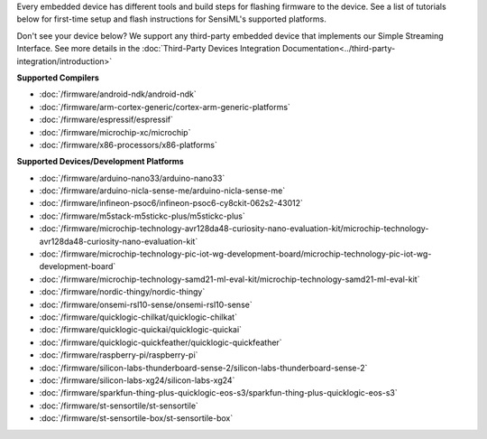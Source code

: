 Every embedded device has different tools and build steps for flashing firmware to the device. See a list of tutorials below for first-time setup and flash instructions for SensiML's supported platforms.

Don't see your device below? We support any third-party embedded device that implements our Simple Streaming Interface. See more details in the :doc:`Third-Party Devices Integration Documentation<../third-party-integration/introduction>`

**Supported Compilers**

- :doc:`/firmware/android-ndk/android-ndk`
- :doc:`/firmware/arm-cortex-generic/cortex-arm-generic-platforms`
- :doc:`/firmware/espressif/espressif`
- :doc:`/firmware/microchip-xc/microchip`
- :doc:`/firmware/x86-processors/x86-platforms`

**Supported Devices/Development Platforms**

- :doc:`/firmware/arduino-nano33/arduino-nano33`
- :doc:`/firmware/arduino-nicla-sense-me/arduino-nicla-sense-me`
- :doc:`/firmware/infineon-psoc6/infineon-psoc6-cy8ckit-062s2-43012`
- :doc:`/firmware/m5stack-m5stickc-plus/m5stickc-plus`
- :doc:`/firmware/microchip-technology-avr128da48-curiosity-nano-evaluation-kit/microchip-technology-avr128da48-curiosity-nano-evaluation-kit`
- :doc:`/firmware/microchip-technology-pic-iot-wg-development-board/microchip-technology-pic-iot-wg-development-board`
- :doc:`/firmware/microchip-technology-samd21-ml-eval-kit/microchip-technology-samd21-ml-eval-kit`
- :doc:`/firmware/nordic-thingy/nordic-thingy`
- :doc:`/firmware/onsemi-rsl10-sense/onsemi-rsl10-sense`
- :doc:`/firmware/quicklogic-chilkat/quicklogic-chilkat`
- :doc:`/firmware/quicklogic-quickai/quicklogic-quickai`
- :doc:`/firmware/quicklogic-quickfeather/quicklogic-quickfeather`
- :doc:`/firmware/raspberry-pi/raspberry-pi`
- :doc:`/firmware/silicon-labs-thunderboard-sense-2/silicon-labs-thunderboard-sense-2`
- :doc:`/firmware/silicon-labs-xg24/silicon-labs-xg24`
- :doc:`/firmware/sparkfun-thing-plus-quicklogic-eos-s3/sparkfun-thing-plus-quicklogic-eos-s3`
- :doc:`/firmware/st-sensortile/st-sensortile`
- :doc:`/firmware/st-sensortile-box/st-sensortile-box`
